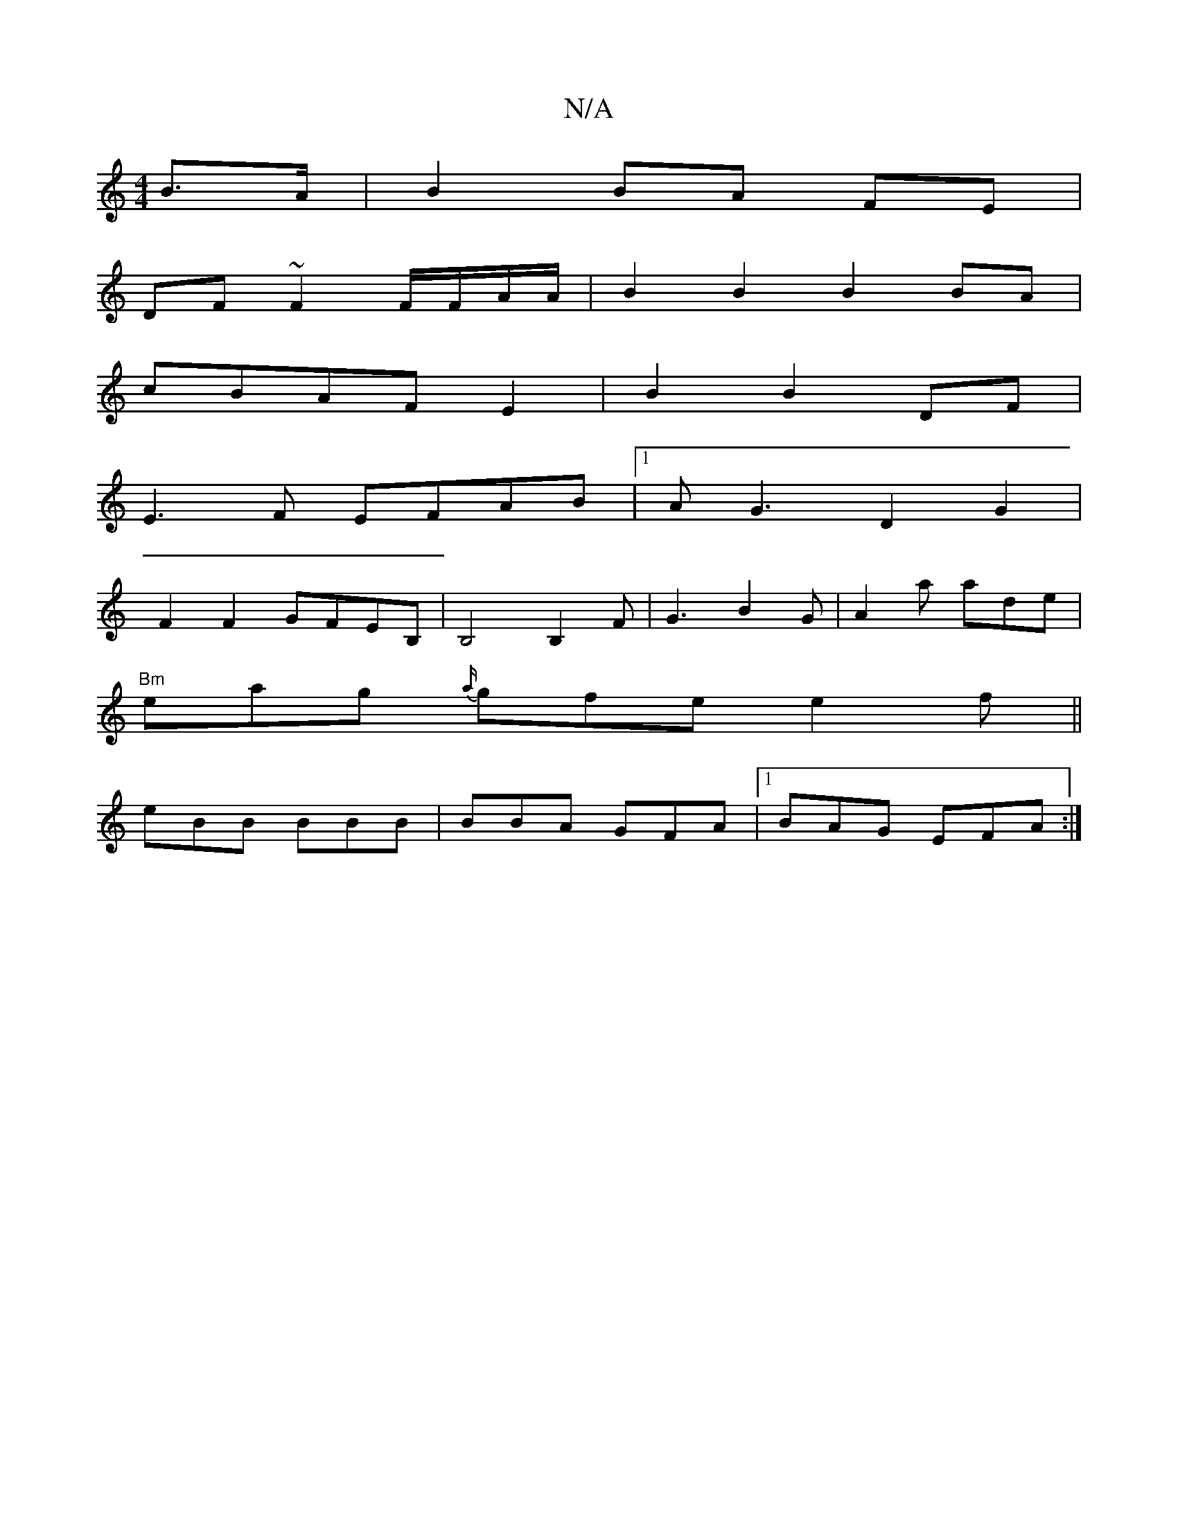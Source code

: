 X:1
T:N/A
M:4/4
R:N/A
K:Cmajor
 B>A|B2 BA FE|
DF~F2 F/F/A/A/ |B2 B2 B2BA|
cBAFE2|B2B2DF|
E3F EFAB|1 AG3 D2 G2|
F2F2 GFEB,|B,4 B,2 F|G3 B2 G | A2a ade |
"Bm"eag {a/}gfe e2f||
eBB BBB|BBA GFA|1 BAG EFA:|

|:z | c3 c2f e2 d | B2d cBA 